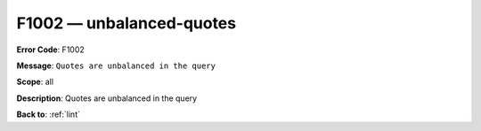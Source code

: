 .. _F1002:

F1002 — unbalanced-quotes
=========================

**Error Code**: F1002

**Message**: ``Quotes are unbalanced in the query``

**Scope**: all

**Description**: Quotes are unbalanced in the query

**Back to**: :ref:`lint`
